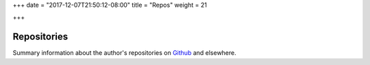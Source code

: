 +++
date = "2017-12-07T21:50:12-08:00"
title = "Repos"
weight = 21

+++

Repositories
############

Summary information about the author's repositories
on `Github <https://github.com/fisodd/>`__ and elsewhere.

